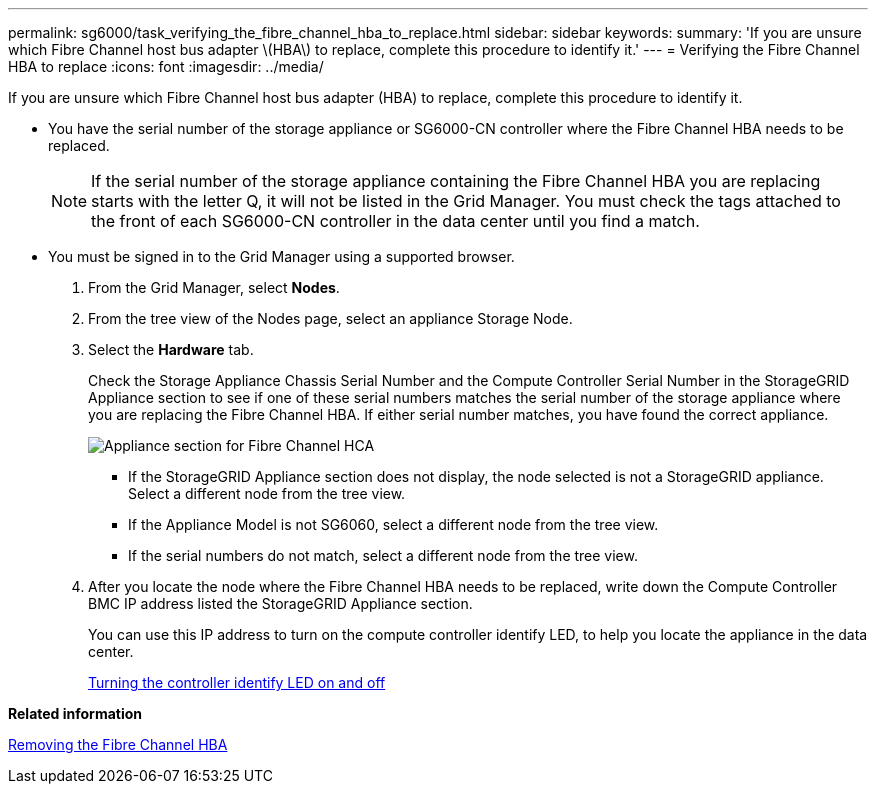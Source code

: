---
permalink: sg6000/task_verifying_the_fibre_channel_hba_to_replace.html
sidebar: sidebar
keywords: 
summary: 'If you are unsure which Fibre Channel host bus adapter \(HBA\) to replace, complete this procedure to identify it.'
---
= Verifying the Fibre Channel HBA to replace
:icons: font
:imagesdir: ../media/

[.lead]
If you are unsure which Fibre Channel host bus adapter (HBA) to replace, complete this procedure to identify it.

* You have the serial number of the storage appliance or SG6000-CN controller where the Fibre Channel HBA needs to be replaced.
+
NOTE: If the serial number of the storage appliance containing the Fibre Channel HBA you are replacing starts with the letter Q, it will not be listed in the Grid Manager. You must check the tags attached to the front of each SG6000-CN controller in the data center until you find a match.

* You must be signed in to the Grid Manager using a supported browser.

. From the Grid Manager, select *Nodes*.
. From the tree view of the Nodes page, select an appliance Storage Node.
. Select the *Hardware* tab.
+
Check the Storage Appliance Chassis Serial Number and the Compute Controller Serial Number in the StorageGRID Appliance section to see if one of these serial numbers matches the serial number of the storage appliance where you are replacing the Fibre Channel HBA. If either serial number matches, you have found the correct appliance.
+
image::../media/sg6060_sg_mgr_appliance_section_for_fibre_channel_hca.png[Appliance section for Fibre Channel HCA]

 ** If the StorageGRID Appliance section does not display, the node selected is not a StorageGRID appliance. Select a different node from the tree view.
 ** If the Appliance Model is not SG6060, select a different node from the tree view.
 ** If the serial numbers do not match, select a different node from the tree view.

. After you locate the node where the Fibre Channel HBA needs to be replaced, write down the Compute Controller BMC IP address listed the StorageGRID Appliance section.
+
You can use this IP address to turn on the compute controller identify LED, to help you locate the appliance in the data center.
+
xref:task_turning_the_controller_identify_led_on_and_off.adoc[Turning the controller identify LED on and off]

*Related information*

xref:task_removing_the_fibre_channel_hba.adoc[Removing the Fibre Channel HBA]
